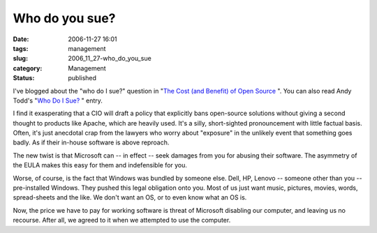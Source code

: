 Who do you sue?
===============

:date: 2006-11-27 16:01
:tags: management
:slug: 2006_11_27-who_do_you_sue
:category: Management
:status: published





I've blogged about the "who do I sue?" question
in "`The Cost (and Benefit) of Open Source <{filename}/blog/2006/04/2006_04_24-the_cost_and_benefit_of_open_source.rst>`_ ".  You can
also read Andy Todd's "`Who Do I Sue? <http://halfcooked.com/blog/2006/11/27/who-do-i-sue/>`_ "
entry.



I find it exasperating that a
CIO will draft a policy that explicitly bans open-source solutions without
giving a second thought to products like Apache, which are heavily used.  It's a
silly, short-sighted pronouncement with little factual basis.  Often, it's just
anecdotal crap from the lawyers who worry about "exposure" in the unlikely event
that something goes badly.  As if their in-house software is above
reproach.



The new twist is that
Microsoft can -- in effect -- seek damages from you for abusing their software. 
The asymmetry of the EULA makes this easy for them and indefensible for
you.



Worse, of course, is the fact that
Windows was bundled by someone else.  Dell, HP, Lenovo -- someone other than you
-- pre-installed Windows.  They pushed this legal obligation onto you.  Most of
us just want music, pictures, movies, words, spread-sheets and the like.  We
don't want an OS, or to even know what an OS is. 




Now, the price we have to pay for
working software is threat of Microsoft disabling our computer, and leaving us
no recourse.  After all, we agreed to it when we attempted to use the
computer.








